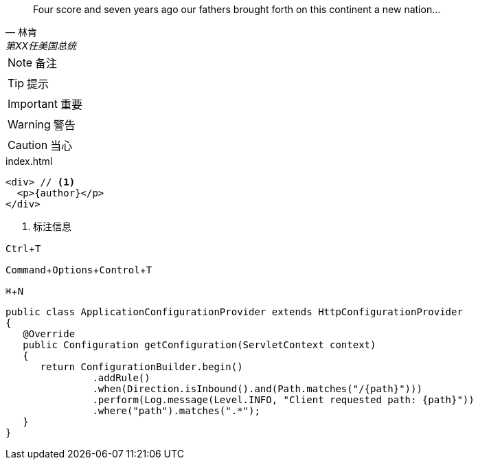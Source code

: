 [quote, 林肯, 第XX任美国总统]
____
Four score and seven years ago our fathers brought forth
on this continent a new nation...
____

:icons: font

NOTE: 备注

TIP: 提示

IMPORTANT: 重要

WARNING: 警告

CAUTION: 当心



:source-highlighter: pygments
.index.html
[source, html, subs="verbatim, attributes"]
....
<div> // <1>
  <p>{author}</p>
</div>
....
<1> 标注信息


:experimental:
kbd:[Ctrl+T]

kbd:[Command+Options+Control+T]

kbd:[⌘+N]


[source%nowrap,java]
----
public class ApplicationConfigurationProvider extends HttpConfigurationProvider
{
   @Override
   public Configuration getConfiguration(ServletContext context)
   {
      return ConfigurationBuilder.begin()
               .addRule()
               .when(Direction.isInbound().and(Path.matches("/{path}")))
               .perform(Log.message(Level.INFO, "Client requested path: {path}"))
               .where("path").matches(".*");
   }
}
----